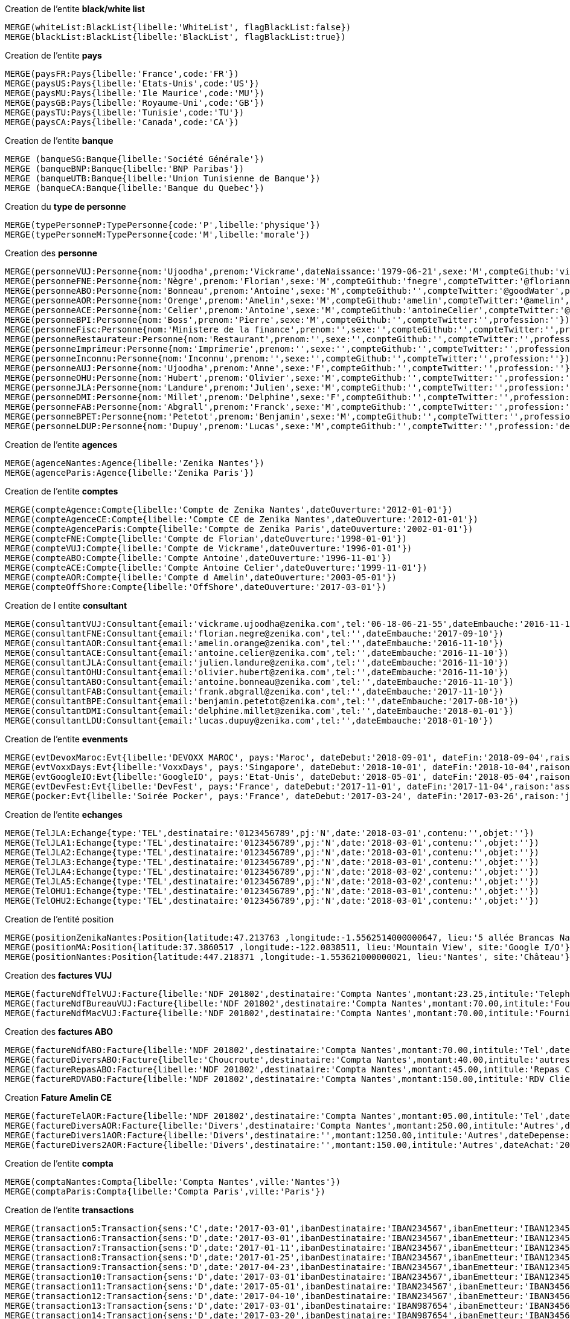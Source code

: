 .Creation de l'entite *black/white list*
----
MERGE(whiteList:BlackList{libelle:'WhiteList', flagBlackList:false})
MERGE(blackList:BlackList{libelle:'BlackList', flagBlackList:true})
----

.Creation de l'entite *pays*
----
MERGE(paysFR:Pays{libelle:'France',code:'FR'})
MERGE(paysUS:Pays{libelle:'Etats-Unis',code:'US'})
MERGE(paysMU:Pays{libelle:'Ile Maurice',code:'MU'})
MERGE(paysGB:Pays{libelle:'Royaume-Uni',code:'GB'})
MERGE(paysTU:Pays{libelle:'Tunisie',code:'TU'})
MERGE(paysCA:Pays{libelle:'Canada',code:'CA'})
----

.Creation de l'entite *banque*
----
MERGE (banqueSG:Banque{libelle:'Société Générale'})
MERGE (banqueBNP:Banque{libelle:'BNP Paribas'})
MERGE (banqueUTB:Banque{libelle:'Union Tunisienne de Banque'})
MERGE (banqueCA:Banque{libelle:'Banque du Quebec'})
----

.Creation du *type de personne*
----
MERGE(typePersonneP:TypePersonne{code:'P',libelle:'physique'})
MERGE(typePersonneM:TypePersonne{code:'M',libelle:'morale'})
----

.Creation des *personne*
----
MERGE(personneVUJ:Personne{nom:'Ujoodha',prenom:'Vickrame',dateNaissance:'1979-06-21',sexe:'M',compteGithub:'vickrame',compteTwitter:'@RuvaChlea',profession:'developpeur'})
MERGE(personneFNE:Personne{nom:'Nègre',prenom:'Florian',sexe:'M',compteGithub:'fnegre',compteTwitter:'@floriannegre',profession:'developpeur'})
MERGE(personneABO:Personne{nom:'Bonneau',prenom:'Antoine',sexe:'M',compteGithub:'',compteTwitter:'@goodWater',profession:'directeur'})
MERGE(personneAOR:Personne{nom:'Orenge',prenom:'Amelin',sexe:'M',compteGithub:'amelin',compteTwitter:'@amelin',profession:'developpeur'})
MERGE(personneACE:Personne{nom:'Celier',prenom:'Antoine',sexe:'M',compteGithub:'antoineCelier',compteTwitter:'@antoineCelier',profession:'developpeur'})
MERGE(personneBPI:Personne{nom:'Boss',prenom:'Pierre',sexe:'M',compteGithub:'',compteTwitter:'',profession:''})
MERGE(personneFisc:Personne{nom:'Ministere de la finance',prenom:'',sexe:'',compteGithub:'',compteTwitter:'',profession:'controlleur fiscal'})
MERGE(personneRestaurateur:Personne{nom:'Restaurant',prenom:'',sexe:'',compteGithub:'',compteTwitter:'',profession:'restaurateur'})
MERGE(personneImprimeur:Personne{nom:'Imprimerie',prenom:'',sexe:'',compteGithub:'',compteTwitter:'',profession:'imprimeur'})
MERGE(personneInconnu:Personne{nom:'Inconnu',prenom:'',sexe:'',compteGithub:'',compteTwitter:'',profession:''})
MERGE(personneAUJ:Personne{nom:'Ujoodha',prenom:'Anne',sexe:'F',compteGithub:'',compteTwitter:'',profession:''})
MERGE(personneOHU:Personne{nom:'Hubert',prenom:'Olivier',sexe:'M',compteGithub:'',compteTwitter:'',profession:'Responsable formation'})
MERGE(personneJLA:Personne{nom:'Landure',prenom:'Julien',sexe:'M',compteGithub:'',compteTwitter:'',profession:'CTO'})
MERGE(personneDMI:Personne{nom:'Millet',prenom:'Delphine',sexe:'F',compteGithub:'',compteTwitter:'',profession:''})
MERGE(personneFAB:Personne{nom:'Abgrall',prenom:'Franck',sexe:'M',compteGithub:'',compteTwitter:'',profession:'développeur'})
MERGE(personneBPET:Personne{nom:'Petetot',prenom:'Benjamin',sexe:'M',compteGithub:'',compteTwitter:'',profession:'développeur'})
MERGE(personneLDUP:Personne{nom:'Dupuy',prenom:'Lucas',sexe:'M',compteGithub:'',compteTwitter:'',profession:'developpeur'})
----

.Creation de l'entite *agences*
----
MERGE(agenceNantes:Agence{libelle:'Zenika Nantes'})
MERGE(agenceParis:Agence{libelle:'Zenika Paris'})
----


.Creation de l'entite *comptes*
----
MERGE(compteAgence:Compte{libelle:'Compte de Zenika Nantes',dateOuverture:'2012-01-01'})
MERGE(compteAgenceCE:Compte{libelle:'Compte CE de Zenika Nantes',dateOuverture:'2012-01-01'})
MERGE(compteAgenceParis:Compte{libelle:'Compte de Zenika Paris',dateOuverture:'2002-01-01'})
MERGE(compteFNE:Compte{libelle:'Compte de Florian',dateOuverture:'1998-01-01'})
MERGE(compteVUJ:Compte{libelle:'Compte de Vickrame',dateOuverture:'1996-01-01'})
MERGE(compteABO:Compte{libelle:'Compte Antoine',dateOuverture:'1996-11-01'})
MERGE(compteACE:Compte{libelle:'Compte Antoine Celier',dateOuverture:'1999-11-01'})
MERGE(compteAOR:Compte{libelle:'Compte d Amelin',dateOuverture:'2003-05-01'})
MERGE(compteOffShore:Compte{libelle:'OffShore',dateOuverture:'2017-03-01'})
----

.Creation de l entite *consultant*
----
MERGE(consultantVUJ:Consultant{email:'vickrame.ujoodha@zenika.com',tel:'06-18-06-21-55',dateEmbauche:'2016-11-10'})
MERGE(consultantFNE:Consultant{email:'florian.negre@zenika.com',tel:'',dateEmbauche:'2017-09-10'})
MERGE(consultantAOR:Consultant{email:'amelin.orange@zenika.com',tel:'',dateEmbauche:'2016-11-10'})
MERGE(consultantACE:Consultant{email:'antoine.celier@zenika.com',tel:'',dateEmbauche:'2016-11-10'})
MERGE(consultantJLA:Consultant{email:'julien.landure@zenika.com',tel:'',dateEmbauche:'2016-11-10'})
MERGE(consultantOHU:Consultant{email:'olivier.hubert@zenika.com',tel:'',dateEmbauche:'2016-11-10'})
MERGE(consultantABO:Consultant{email:'antoine.bonneau@zenika.com',tel:'',dateEmbauche:'2016-11-10'})
MERGE(consultantFAB:Consultant{email:'frank.abgrall@zenika.com',tel:'',dateEmbauche:'2017-11-10'})
MERGE(consultantBPE:Consultant{email:'benjamin.petetot@zenika.com',tel:'',dateEmbauche:'2017-08-10'})
MERGE(consultantDMI:Consultant{email:'delphine.millet@zenika.com',tel:'',dateEmbauche:'2018-01-01'})
MERGE(consultantLDU:Consultant{email:'lucas.dupuy@zenika.com',tel:'',dateEmbauche:'2018-01-10'})
----


.Creation de l'entite *evenments*
----
MERGE(evtDevoxMaroc:Evt{libelle:'DEVOXX MAROC', pays:'Maroc', dateDebut:'2018-09-01', dateFin:'2018-09-04',raison:'organiser'})
MERGE(evtVoxxDays:Evt{libelle:'VoxxDays', pays:'Singapore', dateDebut:'2018-10-01', dateFin:'2018-10-04',raison:'participer'})
MERGE(evtGoogleIO:Evt{libelle:'GoogleIO', pays:'Etat-Unis', dateDebut:'2018-05-01', dateFin:'2018-05-04',raison:'assister'})
MERGE(evtDevFest:Evt{libelle:'DevFest', pays:'France', dateDebut:'2017-11-01', dateFin:'2017-11-04',raison:'assister'})
MERGE(pocker:Evt{libelle:'Soirée Pocker', pays:'France', dateDebut:'2017-03-24', dateFin:'2017-03-26',raison:'jouer'})
----


.Creation de l'entite *echanges*
----
MERGE(TelJLA:Echange{type:'TEL',destinataire:'0123456789',pj:'N',date:'2018-03-01',contenu:'',objet:''})
MERGE(TelJLA1:Echange{type:'TEL',destinataire:'0123456789',pj:'N',date:'2018-03-01',contenu:'',objet:''})
MERGE(TelJLA2:Echange{type:'TEL',destinataire:'0123456789',pj:'N',date:'2018-03-01',contenu:'',objet:''})
MERGE(TelJLA3:Echange{type:'TEL',destinataire:'0123456789',pj:'N',date:'2018-03-01',contenu:'',objet:''})
MERGE(TelJLA4:Echange{type:'TEL',destinataire:'0123456789',pj:'N',date:'2018-03-02',contenu:'',objet:''})
MERGE(TelJLA5:Echange{type:'TEL',destinataire:'0123456789',pj:'N',date:'2018-03-02',contenu:'',objet:''})
MERGE(TelOHU1:Echange{type:'TEL',destinataire:'0123456789',pj:'N',date:'2018-03-01',contenu:'',objet:''})
MERGE(TelOHU2:Echange{type:'TEL',destinataire:'0123456789',pj:'N',date:'2018-03-01',contenu:'',objet:''})
----

.Creation de l'entité position
----
MERGE(positionZenikaNantes:Position{latitude:47.213763 ,longitude:-1.5562514000000647, lieu:'5 allée Brancas Nantes', site:'Zenika'})
MERGE(positionMA:Position{latitude:37.3860517 ,longitude:-122.0838511, lieu:'Mountain View', site:'Google I/O'})
MERGE(positionNantes:Position{latitude:447.218371 ,longitude:-1.553621000000021, lieu:'Nantes', site:'Château'})
----


.Creation des *factures VUJ*
----
MERGE(factureNdfTelVUJ:Facture{libelle:'NDF 201802',destinataire:'Compta Nantes',montant:23.25,intitule:'Telephone'})
MERGE(factureNdfBureauVUJ:Facture{libelle:'NDF 201802',destinataire:'Compta Nantes',montant:70.00,intitule:'Fourniture Mac'})
MERGE(factureNdfMacVUJ:Facture{libelle:'NDF 201802',destinataire:'Compta Nantes',montant:70.00,intitule:'Fourniture Mac'})
----

.Creation des *factures ABO*
----
MERGE(factureNdfABO:Facture{libelle:'NDF 201802',destinataire:'Compta Nantes',montant:70.00,intitule:'Tel',dateDepense:'2018-01-03'})
MERGE(factureDiversABO:Facture{libelle:'Choucroute',destinataire:'Compta Nantes',montant:40.00,intitule:'autres',dateDepense:'2018-01-05'})
MERGE(factureRepasABO:Facture{libelle:'NDF 201802',destinataire:'Compta Nantes',montant:45.00,intitule:'Repas Clientelle',dateDepense:'2018-01-06'})
MERGE(factureRDVABO:Facture{libelle:'NDF 201802',destinataire:'Compta Nantes',montant:150.00,intitule:'RDV Clientelle',dateDepense:'2018-03-03'})
----

.Creation *Fature Amelin CE*
----
MERGE(factureTelAOR:Facture{libelle:'NDF 201802',destinataire:'Compta Nantes',montant:05.00,intitule:'Tel',dateDepense:'2018-02-03'})
MERGE(factureDiversAOR:Facture{libelle:'Divers',destinataire:'Compta Nantes',montant:250.00,intitule:'Autres',dateDepense:'2018-02-01'})
MERGE(factureDivers1AOR:Facture{libelle:'Divers',destinataire:'',montant:1250.00,intitule:'Autres',dateDepense:'2018-02-03'})
MERGE(factureDivers2AOR:Facture{libelle:'Divers',destinataire:'',montant:150.00,intitule:'Autres',dateAchat:'2018-01-08'})
----

.Creation de l'entite *compta*
----
MERGE(comptaNantes:Compta{libelle:'Compta Nantes',ville:'Nantes'})
MERGE(comptaParis:Compta{libelle:'Compta Paris',ville:'Paris'})
----


.Creation de l'entite *transactions*
----
MERGE(transaction5:Transaction{sens:'C',date:'2017-03-01',ibanDestinataire:'IBAN234567',ibanEmetteur:'IBAN123456',libelle:'bonus',montant:10000.00,ip:'172.10.4.1'})
MERGE(transaction6:Transaction{sens:'D',date:'2017-03-01',ibanDestinataire:'IBAN234567',ibanEmetteur:'IBAN123456',libelle:'course meetup',montant:400.00,ip:'172.18.3.1'})
MERGE(transaction7:Transaction{sens:'D',date:'2017-01-11',ibanDestinataire:'IBAN234567',ibanEmetteur:'IBAN123456',libelle:'arbre de noel',montant:500.00,ip:'172.12.24.1'})
MERGE(transaction8:Transaction{sens:'D',date:'2017-01-25',ibanDestinataire:'IBAN234567',ibanEmetteur:'IBAN123456',libelle:'cheque cadeau',montant:3000.00,ip:'172.10.3.41'})
MERGE(transaction9:Transaction{sens:'D',date:'2017-04-23',ibanDestinataire:'IBAN234567',ibanEmetteur:'IBAN123456',libelle:'confort agence',montant:5000.00,ip:'172.10.5.1'})
MERGE(transaction10:Transaction{sens:'D',date:'2017-03-01'ibanDestinataire:'IBAN234567',ibanEmetteur:'IBAN123456',libelle:'voyages Portugal',montant:5000.00,ip:'172.14.4.1'})
MERGE(transaction11:Transaction{sens:'D',date:'2017-05-01',ibanDestinataire:'IBAN234567',ibanEmetteur:'IBAN345678',libelle:'remboursement frais',montant:1000.00,ip:'172.19.54.1'})
MERGE(transaction12:Transaction{sens:'D',date:'2017-04-10',ibanDestinataire:'IBAN234567',ibanEmetteur:'IBAN345678',libelle:'autres',montant:10.00,ip:'172.153.4.1'})
MERGE(transaction13:Transaction{sens:'D',date:'2017-03-01',ibanDestinataire:'IBAN987654',ibanEmetteur:'IBAN345678',libelle:'divers',montant:1000.00,ip:'177.10.4.1'})
MERGE(transaction14:Transaction{sens:'D',date:'2017-03-20',ibanDestinataire:'IBAN987654',ibanEmetteur:'IBAN345678',libelle:'autres',montant:260.00,ip:'177.10.4.1'})
MERGE(transaction15:Transaction{sens:'D',date:'2017-03-26',ibanDestinataire:'IBAN987654',ibanEmetteur:'IBAN345678',libelle:'parking',montant:450.00,ip:'177.10.4.1'})
MERGE(transaction16:Transaction{sens:'D',date:'2017-03-24',ibanDestinataire:'IBAN987654',ibanEmetteur:'IBAN345678',libelle:'autres',montant:600.00,ip:'177.10.4.1'})
MERGE(transaction17:Transaction{sens:'D',date:'2017-03-26',ibanDestinataire:'IBAN234567',ibanEmetteur:'IBAN345678',libelle:'achats bureautiques',montant:100.00,ip:'177.10.4.1'})
MERGE(transaction18:Transaction{sens:'D',date:'2017-03-26',ibanDestinataire:'IBAN234567',ibanEmetteur:'IBAN345678',libelle:'achats bureautiques',montant:100.00,ip:'177.10.4.1'})
MERGE(transaction19:Transaction{sens:'D',date:'2017-03-26',ibanDestinataire:'IBAN234567',ibanEmetteur:'IBAN345678',libelle:'achats bureautiques',montant:100.00,ip:'177.10.4.1'})
MERGE(transaction20:Transaction{sens:'D',date:'2017-03-26',ibanDestinataire:'IBAN234567',ibanEmetteur:'IBAN345678',libelle:'achats bureautiques',montant:100.00,ip:'177.10.4.1'})
----


.Creation de l'entité *photo*
----
MERGE (photoJLA:PHOTO{libelle:'photo de vacance', date:'2017-03-12})
----